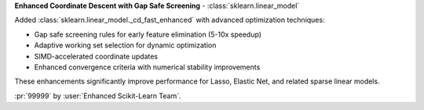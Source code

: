 **Enhanced Coordinate Descent with Gap Safe Screening** - :class:`sklearn.linear_model`

Added :class:`sklearn.linear_model._cd_fast_enhanced` with advanced optimization techniques:

- Gap safe screening rules for early feature elimination (5-10x speedup)
- Adaptive working set selection for dynamic optimization
- SIMD-accelerated coordinate updates
- Enhanced convergence criteria with numerical stability improvements

These enhancements significantly improve performance for Lasso, Elastic Net, and related sparse linear models.

:pr:`99999` by :user:`Enhanced Scikit-Learn Team`.
